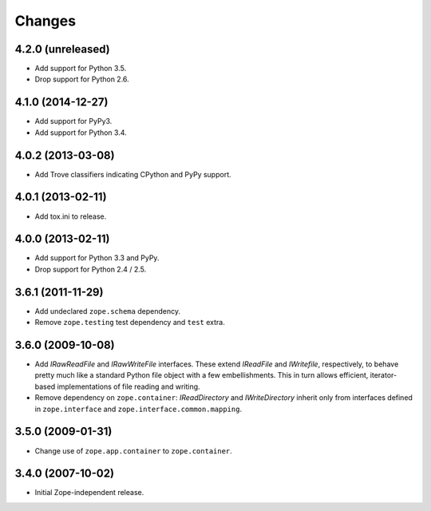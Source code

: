 Changes
=======

4.2.0 (unreleased)
------------------

- Add support for Python 3.5.

- Drop support for Python 2.6.


4.1.0 (2014-12-27)
------------------

- Add support for PyPy3.

- Add support for Python 3.4.


4.0.2 (2013-03-08)
------------------

- Add Trove classifiers indicating CPython and PyPy support.


4.0.1 (2013-02-11)
------------------

- Add tox.ini to release.


4.0.0 (2013-02-11)
------------------

- Add support for Python 3.3 and PyPy.

- Drop support for Python 2.4 / 2.5.

3.6.1 (2011-11-29)
------------------

- Add undeclared ``zope.schema`` dependency.
- Remove ``zope.testing`` test dependency and ``test`` extra.

3.6.0 (2009-10-08)
------------------

- Add `IRawReadFile` and `IRawWriteFile` interfaces. These extend
  `IReadFile` and `IWritefile`, respectively, to behave pretty much like a
  standard Python file object with a few embellishments. This in turn allows
  efficient, iterator- based implementations of file reading and writing.

- Remove dependency on ``zope.container``: `IReadDirectory` and
  `IWriteDirectory` inherit only from interfaces defined in ``zope.interface``
  and ``zope.interface.common.mapping``.

3.5.0 (2009-01-31)
------------------

- Change use of ``zope.app.container`` to ``zope.container``.

3.4.0 (2007-10-02)
------------------

- Initial Zope-independent release.
